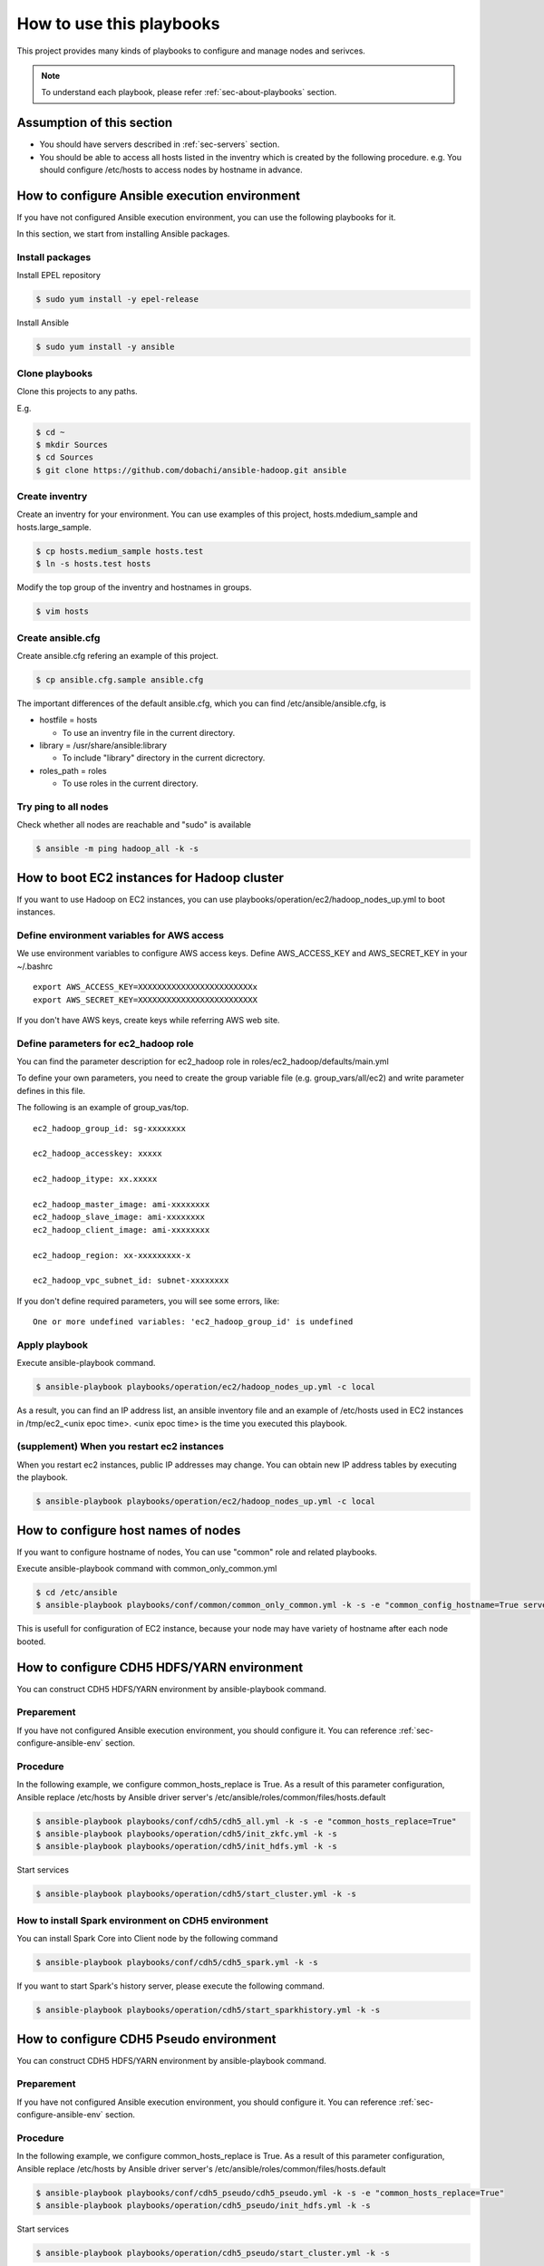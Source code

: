 How to use this playbooks
==========================
This project provides many kinds of playbooks to configure and manage
nodes and serivces.

.. note::

   To understand each playbook, please refer  :ref:`sec-about-playbooks` section.

Assumption of this section
----------------------------
* You should have servers described in :ref:`sec-servers` section.
* You should be able to access all hosts listed in the inventry which is created by the following procedure.
  e.g. You should configure /etc/hosts to access nodes by hostname in advance.

.. _sec-configure-ansible-env:

How to configure Ansible execution environment
----------------------------------------------
If you have not configured Ansible execution environment,
you can use the following playbooks for it.

In this section, we start from installing Ansible packages.

Install packages
~~~~~~~~~~~~~~~~
Install EPEL repository

.. code-block:: shell

 $ sudo yum install -y epel-release

Install Ansible

.. code-block:: shell

 $ sudo yum install -y ansible

Clone playbooks
~~~~~~~~~~~~~~~
Clone this projects to any paths.

E.g.

.. code-block:: shell

 $ cd ~
 $ mkdir Sources
 $ cd Sources
 $ git clone https://github.com/dobachi/ansible-hadoop.git ansible

Create inventry
~~~~~~~~~~~~~~~~~~~~~~
Create an inventry for your environment.
You can use examples of this project, hosts.mdedium_sample and hosts.large_sample.

.. code-block:: shell

 $ cp hosts.medium_sample hosts.test
 $ ln -s hosts.test hosts

Modify the top group of the inventry and hostnames in groups.

.. code-block:: shell

 $ vim hosts

Create ansible.cfg
~~~~~~~~~~~~~~~~~~~~~~
Create ansible.cfg refering an example of this project.

.. code-block:: shell

 $ cp ansible.cfg.sample ansible.cfg

The important differences of the default ansible.cfg,
which you can find /etc/ansible/ansible.cfg, is 

* hostfile = hosts

  + To use an inventry file in the current directory.

* library = /usr/share/ansible:library

  + To include "library" directory in the current dicrectory.

* roles_path = roles

  + To use roles in the current directory.

Try ping to all nodes
~~~~~~~~~~~~~~~~~~~~~~~~~~~~

Check whether all nodes are reachable and "sudo" is available

.. code-block:: shell

 $ ansible -m ping hadoop_all -k -s

How to boot EC2 instances for Hadoop cluster
------------------------------------------------
If you want to use Hadoop on EC2 instances,
you can use playbooks/operation/ec2/hadoop_nodes_up.yml to boot instances.

Define environment variables for AWS access
~~~~~~~~~~~~~~~~~~~~~~~~~~~~~~~~~~~~~~~~~~~~~~
We use environment variables to configure AWS access keys.
Define AWS_ACCESS_KEY and AWS_SECRET_KEY in your ~/.bashrc

::

 export AWS_ACCESS_KEY=XXXXXXXXXXXXXXXXXXXXXXXXx
 export AWS_SECRET_KEY=XXXXXXXXXXXXXXXXXXXXXXXXX

If you don't have AWS keys,
create keys while referring AWS web site.

Define parameters for ec2_hadoop role
~~~~~~~~~~~~~~~~~~~~~~~~~~~~~~~~~~~~~~
You can find the parameter description for ec2_hadoop role in roles/ec2_hadoop/defaults/main.yml

To define your own parameters,
you need to create the group variable file (e.g. group_vars/all/ec2) and write parameter defines in this file.

The following is an example of group_vas/top.

::

 ec2_hadoop_group_id: sg-xxxxxxxx
 
 ec2_hadoop_accesskey: xxxxx
 
 ec2_hadoop_itype: xx.xxxxx
 
 ec2_hadoop_master_image: ami-xxxxxxxx
 ec2_hadoop_slave_image: ami-xxxxxxxx
 ec2_hadoop_client_image: ami-xxxxxxxx
 
 ec2_hadoop_region: xx-xxxxxxxxx-x
 
 ec2_hadoop_vpc_subnet_id: subnet-xxxxxxxx

If you don't define required parameters,
you will see some errors, like::

 One or more undefined variables: 'ec2_hadoop_group_id' is undefined

Apply playbook
~~~~~~~~~~~~~~~~~~
Execute ansible-playbook command.

.. code-block:: shell

 $ ansible-playbook playbooks/operation/ec2/hadoop_nodes_up.yml -c local

As a result, you can find an IP address list, an ansible inventory file and an example of /etc/hosts used in EC2 instances
in /tmp/ec2_<unix epoc time>.
<unix epoc time> is the time you executed this playbook.

(supplement) When you restart ec2 instances
~~~~~~~~~~~~~~~~~~~~~~~~~~~~~~~~~~~~~~~~~~~~~
When you restart ec2 instances, public IP addresses may change.
You can obtain new IP address tables by executing the playbook.

.. code-block:: shell

 $ ansible-playbook playbooks/operation/ec2/hadoop_nodes_up.yml -c local

How to configure host names of nodes
------------------------------------------
If you want to configure hostname of nodes,
You can use "common" role and related playbooks.

Execute ansible-playbook command with common_only_common.yml

.. code-block:: shell

 $ cd /etc/ansible
 $ ansible-playbook playbooks/conf/common/common_only_common.yml -k -s -e "common_config_hostname=True server=hadoop_all"

This is usefull for configuration of EC2 instance, because your node may have variety of hostname after each node booted.

How to configure CDH5 HDFS/YARN environment
--------------------------------------------
You can construct CDH5 HDFS/YARN environment by ansible-playbook command.

Preparement
~~~~~~~~~~~~
If you have not configured Ansible execution environment,
you should configure it.
You can reference :ref:`sec-configure-ansible-env` section.

Procedure
~~~~~~~~~
In the following example, we configure common_hosts_replace is True.
As a result of this parameter configuration, Ansible replace /etc/hosts
by Ansible driver server's /etc/ansible/roles/common/files/hosts.default

.. code-block:: shell

 $ ansible-playbook playbooks/conf/cdh5/cdh5_all.yml -k -s -e "common_hosts_replace=True"
 $ ansible-playbook playbooks/operation/cdh5/init_zkfc.yml -k -s 
 $ ansible-playbook playbooks/operation/cdh5/init_hdfs.yml -k -s 

Start services

.. code-block:: shell

 $ ansible-playbook playbooks/operation/cdh5/start_cluster.yml -k -s 

How to install Spark environment on CDH5 environment
~~~~~~~~~~~~~~~~~~~~~~~~~~~~~~~~~~~~~~~~~~~~~~~~~~~~~
You can install Spark Core into Client node by the following command

.. code-block:: shell

 $ ansible-playbook playbooks/conf/cdh5/cdh5_spark.yml -k -s

If you want to start Spark's history server,
please execute the following command.

.. code-block:: shell

 $ ansible-playbook playbooks/operation/cdh5/start_sparkhistory.yml -k -s


How to configure CDH5 Pseudo environment
--------------------------------------------
You can construct CDH5 HDFS/YARN environment by ansible-playbook command.

Preparement
~~~~~~~~~~~~
If you have not configured Ansible execution environment,
you should configure it.
You can reference :ref:`sec-configure-ansible-env` section.

Procedure
~~~~~~~~~
In the following example, we configure common_hosts_replace is True.
As a result of this parameter configuration, Ansible replace /etc/hosts
by Ansible driver server's /etc/ansible/roles/common/files/hosts.default

.. code-block:: shell

 $ ansible-playbook playbooks/conf/cdh5_pseudo/cdh5_pseudo.yml -k -s -e "common_hosts_replace=True"
 $ ansible-playbook playbooks/operation/cdh5_pseudo/init_hdfs.yml -k -s 

Start services

.. code-block:: shell

 $ ansible-playbook playbooks/operation/cdh5_pseudo/start_cluster.yml -k -s 

How to install Spark environment on Hadoop pseudo environment
~~~~~~~~~~~~~~~~~~~~~~~~~~~~~~~~~~~~~~~~~~~~~~~~~~~~~~~~~~~~~~~
You can install Spark Core into Client node by the following command

.. code-block:: shell

 $ ansible-playbook playbooks/conf/cdh5_pseudo/cdh5_spark.yml -k -s

If you want to start Spark's history server,
please execute the following command.

.. code-block:: shell

 $ ansible-playbook playbooks/operation/cdh5_pseudo/start_sparkhistory.yml -k -s

How to install Ganglia environment
---------------------------------------
You can install Gaglia services with the following command::

.. code-block:: shell

 $ ansible-playbook playbooks/conf/ganglia/ganglia_all.yml -k -s

How to use unicast for communication between gmonds
~~~~~~~~~~~~~~~~~~~~~~~~~~~~~~~~~~~~~~~~~~~~~~~~~~~~
This playbook uses multicast for communication between gmonds as default.
In some situcation, you may want to use unicast.
For example, you are using ec2 of AWS.

The parameter "ganglia_slave_use_unicast" is used to define
whether you use unicast or not.
If you set this parameter True in your group_vars, you can use unicast.

Example(group_vars/all/ganglia)::

 ganglia_slave_use_unicast: True

Please configure the parameter "ganglia_slave_host" as well as "ganglia_slave_use_unicast"
This parameter is used to define the destination which each gmond sends metrics,
and should be a representative node which gmetad connect.

How to install and configure InfluxDB and Grafana
-----------------------------------------------------
You can install InfluxDB and Grafana services with the followign command.
Be careful for a machine to which you install InfluxDB,
because InfluxDB uses 8088 port but Hadoop YARN ResourceManager also use 8088 port.

.. code-block:: shell

 $ ansible-playbook playbooks/conf/influxdb/all.yml -k -s

You can access http://<Grafana server>:3000/ to watch grafana.

How to install Spark community edition
----------------------------------------

Obtain package or compile sources
~~~~~~~~~~~~~~~~~~~~~~~~~~~~~~~~~~~~
You can get Spark pacakge from `Spark official download site <https://spark.apache.org/downloads.html>`_ .

If you want to use a package compiled by your self,
you should build it according to `Spark offical build procedure <https://spark.apache.org/docs/latest/building-spark.html>`_ .

You can also use playbooks/operation/spark_comm/make_spark_packages.yml to build it.
When you use this playbook, please specify the following parameters used in this playbook.

* spark_comm_src_dir
* spark_comm_version
* spark_comm_mvn_options
* spark_comm_hadoop_version

Confiure parameters
~~~~~~~~~~~~~~~~~~~~~~~~~~~~~~~~~~~~~~~~~~~~~~~~
You can use playbooks/conf/spark_comm/all.yml to configure Spark community edition envirionment.

This playbooks and roles expect to get Spark tar package by HTTP method.
You should configure the following parameter to specify where Ansible should get Spark tar package.

* spark_comm_package_url_base
* spark_comm_package_name

The download URL is consited like {{ spark_comm_package_url_base }}/{{ spark_comm_package_name }}.tgz
For example, if the download URL is "http://example.local/spark/spark-1.4.0-SNAPSHOT-bin-2.5.0-cdh5.3.2.tgz",
spark_comm_package_url_base is "http://example.local/spark" and spark_comm_package_name is "spark-1.4.0-SNAPSHOT-bin-2.5.0-cdh5.3.2".

.. note::

   spark_comm_package_name does not include ".tgz"

Execute playbooks
~~~~~~~~~~~~~~~~~~~~
After configuration of parameters, you can execute Ansible playbooks.

.. code-block:: shell

 $ ansible-playbook playbooks/conf/spark_comm/all.yml -k -s

Stat history server
~~~~~~~~~~~~~~~~~~~~~~
Start Spark's history server by the following command.

.. code-block:: shell

 $ ansible-playbook playbooks/operation/spark_comm/start_spark_historyserver.yml -k -s

Configure Zeppelin
-----------------------------------

Obtain sources and build
~~~~~~~~~~~~~~~~~~~~~~~~~~
First, according to `Official README <https://github.com/apache/incubator-zeppelin/blob/master/README.md>`_ , you need to compile source codes and make a package.

Please take care about the compile option.
You should specify Spark and Hadoop versions you use now.

The following is an example to configure CDH5.3.3、Spark1.3、YARN environment.

.. code-block:: shell

 $ mvn clean package -Pspark-1.3 -Dhadoop.version=2.5.0-cdh5.3.3 -Phadoop-2.4 -Pyarn -DskipTests 

You can also use playbooks/operation/zeppelin/build.yml, the helper playbook.
Before executing this playbook, please configure the following parameters in the playbook.

* zeppelin_git_url
* zeppelin_src_dir
* zeppelin_version
* zeppelin_comiple_flag
* zeppelin_hadoop_version

Finally, the playbook to configure Zeppelin make use of the package
which you compiled the above procedure.
The package is downloaded from web service by HTTP,
so that you need to put the package on a HTTP web server.

Executing playbook
~~~~~~~~~~~~~~~~~~
To configure Zeppelin, please execute the following playbook.

.. code-block:: shell

 $ ansible-playbook playbooks/conf/zeppelin/zeppelin.yml -k -s

After finishing configuration, you need to start Zeppelin service.

.. code-block:: shell

 $ ansible-playbook playbooks/operation/zeppelin/start_zeppelin.yml -k -s


Configure Kafka cluster
-------------------------------

Information
~~~~~~~~~~~~~~~
We assume that Zookeeper ensemble was congured on master01, master02 and master03. 
If you have any other Zookeeper ensemble, you should modify kafka role's parameters.


Executing playbook
~~~~~~~~~~~~~~~~~~~~~~
To configure Kafka cluster, please execute the following playbook.

.. code-block:: shell

 $ ansible-playbook playbooks/conf/kafka/kafka_broker.yml -k -s

After finishing configuration, you need to start Kafka cluster.

.. code-block:: shell

 $ ansible-playbook playbooks/operation/kafka/start_kafka.yml -k -s

Configure Confluent services
-------------------------------

Information
~~~~~~~~~~~~~~~
We assume that Zookeeper ensemble was congured on master01, master02 and master03. 
If you have any other Zookeeper ensemble, you should modify kafka role's parameters.


Executing playbook
~~~~~~~~~~~~~~~~~~~~~~
To configure Kafka broker cluster, please execute the following playbook.

.. code-block:: shell

 $ ansible-playbook playbooks/conf/confluent/kafka_broker.yml -k -s

After finishing configuration, you need to start Kafka cluster.

.. code-block:: shell

 $ ansible-playbook playbooks/operation/start_kafka_server.yml -k -s

As the same as the above procedure,
you can install Schema Registry and Kafka REST Proxy
by using kafka_schema.yml and kafka_rest.yml in playbooks/conf/confluent directory.
And, use the following playbooks to these services, 

.. code-block:: shell

 $ ansible-playbook playbooks/operation/start_schema_registry.yml -k -s
 $ ansible-playbook playbooks/operation/start_kafka_rest.yml -k -s


Configure Ambari
-------------------------

To install the basic packages, execute the following command.

.. code-block:: shell

 $ ansible-playbook playbooks/conf/ambari/ambari_server.yml -k -s

Install Ambari agent to all machines.

.. code-block:: shell

 $ ansible-playbook playbooks/conf/ambari/ambari_agent.yml -k -s

Execute initilization of Ambari server.

.. code-block:: shell

 $ ansible-playbook playbooks/operation/ambari/setup.yml -k -s

Then you can access Ambari web UI on "manage" node.

.. note:: Todo: blueprint

Configure Jenkins
--------------------------
To install Jenkins and related packages, execute the following command.

.. code-block:: shell

 $ ansible-playbook playbooks/conf/jenkins/jenkins.yml -k -s

Configure Anaconda CE
--------------------------
To install Anaconda2 CE, execute the following command.

.. code-block:: shell

 $ ansible-playbook playbooks/conf/anacondace/anacondace2.yml -k -s

To install Anaconda3 CE, execute the following command.

.. code-block:: shell

 $ ansible-playbook playbooks/conf/anacondace/anacondace3.yml -k -s

The above command installs Anaconda CE pakcages to /usr/local/anacondace directory.
If you want to configure PATH, please do it yourself.

Configure Hive
--------------------------
To install Hive and related packages, execute the following command.

.. code-block:: shell

 $ ansible-playbook playbooks/conf/cdh5_hive/cdh5_hive.yml -k -s -e "server=hadoop_client"

The above command installs PostgreSQL and Hive packages as well as common packages.
To Initialize PostgreSQL Database, execute the following command.
This command remove existing database and initialize database.

.. code-block:: shell

 $ ansible-playbook playbooks/operation/postgresql/initdb.yml -s -k -e "server=hadoop_client"
 $ ansible-playbook playbooks/operation/postgresql/restart_postgresql.yml -s -k -e "server=hadoop_client"

To create user and database, execute the following command.

.. code-block:: shell

 $ ansible-playbook playbooks/operation/cdh5_hive/create_metastore_db -k -s -e "server=hadoop_client"

To define schema, execute the following command *on the Hadoop client*.

.. code-block:: shell

 $ cd /usr/lib/hive/scripts/metastore/upgrade/postgres
 $ sudo -u postgres psql
 postgres=# \c metastore
 metastore=# \i hive-schema-1.1.0.postgres.sql
 metastore=# \pset tuples_only on
 metastore=# \o /tmp/grant-privs
 metastore=#   SELECT 'GRANT SELECT,INSERT,UPDATE,DELETE ON "'  || schemaname || '". "' ||tablename ||'" TO hiveuser ;'
 metastore-#   FROM pg_tables
 metastore-#   WHERE tableowner = CURRENT_USER and schemaname = 'public';
 metastore=# \o
 metastore=# \pset tuples_only off
 metastore=# \i /tmp/grant-privs
 metastore=# \q

To start metastore service, execute the following command.


.. code-block:: shell

 $ ansible-playbook playbooks/conf/cdh5_hive/cdh5_hive.yml -s -k -e "server=hadoop_client" 
 $ ansible-playbook playbooks/operation/postgresql/restart_postgresql.yml -s -k -e "server=hadoop_client"
 $ ansible-playbook playbooks/operation/cdh5_hive/start_metastore.yml -k -s -e "server=hadoop_client"

If you also use Hive as a input of Spark,
please copy hive-site.xml from /etc/hive/conf to /etc/spark/conf.

Configure Pseudo Alluxio 
----------------------------
To configure pseudo Alluxio environment,
please execute the following command.

.. code-block:: shell

 $ ansible-playbook playbooks/conf/alluxio/alluxio_pseudo.yml -k -b

This deploys an alluxio pacakage under "/opt/alluxio/" and create a link, "/opt/alluxio/defualt" .
The "alluxio" user and group are also created. 

After the configuration, execute the followin commands to mount RAMFS and format it.

.. code-block:: shell

 $ ansible-playbook playbooks/operation/alluxio_pseudo/format.yml -k -b

This creates a RAMFS space on "/mnt/ramdisk/alluxioworker" and formats it.

Then, we can start alluxio processes.

.. code-block:: shell

 $ ansible-playbook playbooks/operation/alluxio_pseudo/start.yml -k -b

We can run tests with the following command.

.. code-block:: shell

 $ ansible-playbook playbooks/operation/alluxio_pseudo/test.yml -c local -b -k -vvv

.. note::

   To print STDOUT / STDERR messages, we use -vvv options.

If you want to stop processes, you can use the following commands.

.. code-block:: shell

 $ ansible-playbook playbooks/operation/alluxio_pseudo/stop.yml -c local -b -k

Configure Alluxio on YARN
----------------------------
To configure Alluxio environment at the client,
please execute the following command.

.. code-block:: shell

 $ ansible-playbook playbooks/conf/alluxio/alluxio_yarn.yml -k -s

This configures /usr/local/alluxio, compiles sources, adds some directories to PATH, and so on.

.. note::

   The role, alluxio_yarn, creates a tar file which is used when you deploy
   an application to YARN and replace alluxio-yarn.sh in Alluxio package.
   This is because the original alluxio-yarn.sh create tar files every time
   you deploy applications and it is not convenient.

If you want to deploy an Alluxio application to YARN,
please execute the following command.

.. code-block:: shell

 $ ansible-playbook playbooks/operation/alluxio_yarn/deploy_alluxio.yml -k -s

You can configure the following variables.

* alluxio_yarn_hadoop_home: "/usr/lib/hadoop"
* alluxio_yarn_yarn_home: "/usr/lib/hadoop-yarn"
* alluxio_yarn_hadoop_conf_dir: "/etc/hadoop/conf"
* alluxio_yarn_num_workers: "3"
* alluxio_yarn_working_dir: "hdfs://mycluster/tmp"
* alluxio_yarn_master: '{{ groups["hadoop_slave"][0] }}'

Configure TPC-DS
---------------------
To configure TPC-DS, please execute the following command.

.. code-block:: shell

 $ ansible-playbook playbooks/conf/tpc_ds/tpc_ds.yml -k -s

The default target node is localhost.
If you want to configure any other nodes,
please execute the command with overwriting "server" variable like the following.

.. code-block:: shell

 $ ansible-playbook playbooks/conf/tpc_ds/tpc_ds.yml -k -s -e "server=haddoop_client:hadoop_slave"

Configure Keras and Tensorflow
-------------------------------------
If you want to use GPU,
you should download cuDNN package from NVIDIA's download site manually.
This is because we need to register NVIDIA's site before downloading the package.
In "cuda" role, we use cudnn-8.0-linux-x64-v5.1.solitairetheme8.
Before executing the playbook, you should store cudnn-8.0-linux-x64-v5.1.solitairetheme8 in roles/cuda/files directory.

If you don't want to use GPU, you don't need to downloads cuDNN packages.

GPU
~~~~~~~~~~
.. code-block:: shell

 $ ansible-playbook playbooks/conf/tensorflow/keras_gpu.yml -k -s -e "server=hd-client01"

CPU
~~~~~
.. code-block:: shell

 $ ansible-playbook playbooks/conf/tensorflow/keras.yml -k -s -e "server=hd-client01"



.. set ft=rst tw=0 et ts=2 sw=2
